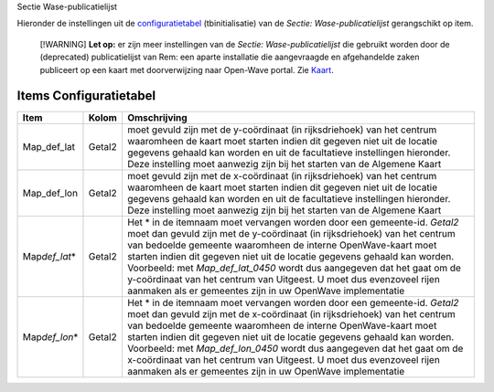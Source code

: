 Sectie Wase-publicatielijst

Hieronder de instellingen uit de
`configuratietabel </docs/instellen_inrichten/configuratie.md>`__
(tbinitialisatie) van de *Sectie: Wase-publicatielijst* gerangschikt op
item.

   [!WARNING] **Let op:** er zijn meer instellingen van de *Sectie:
   Wase-publicatielijst* die gebruikt worden door de (deprecated)
   publicatielijst van Rem: een aparte installatie die aangevraagde en
   afgehandelde zaken publiceert op een kaart met doorverwijzing naar
   Open-Wave portal. Zie
   `Kaart </docs/probleemoplossing/module_overstijgende_schermen/kaart.md>`__.

Items Configuratietabel
-----------------------

+--------------------+--------+--------------------------------------+
| Item               | Kolom  | Omschrijving                         |
+====================+========+======================================+
| Map_def_lat        | Getal2 | moet gevuld zijn met de y-coördinaat |
|                    |        | (in rijksdriehoek) van het centrum   |
|                    |        | waaromheen de kaart moet starten     |
|                    |        | indien dit gegeven niet uit de       |
|                    |        | locatie gegevens gehaald kan worden  |
|                    |        | en uit de facultatieve instellingen  |
|                    |        | hieronder. Deze instelling moet      |
|                    |        | aanwezig zijn bij het starten van de |
|                    |        | Algemene Kaart                       |
+--------------------+--------+--------------------------------------+
| Map_def_lon        | Getal2 | moet gevuld zijn met de x-coördinaat |
|                    |        | (in rijksdriehoek) van het centrum   |
|                    |        | waaromheen de kaart moet starten     |
|                    |        | indien dit gegeven niet uit de       |
|                    |        | locatie gegevens gehaald kan worden  |
|                    |        | en uit de facultatieve instellingen  |
|                    |        | hieronder. Deze instelling moet      |
|                    |        | aanwezig zijn bij het starten van de |
|                    |        | Algemene Kaart                       |
+--------------------+--------+--------------------------------------+
| Map\ *def_lat*\ \* | Getal2 | Het \* in de itemnaam moet vervangen |
|                    |        | worden door een gemeente-id.         |
|                    |        | *Getal2* moet dan gevuld zijn met de |
|                    |        | y-coördinaat (in rijksdriehoek) van  |
|                    |        | het centrum van bedoelde gemeente    |
|                    |        | waaromheen de interne OpenWave-kaart |
|                    |        | moet starten indien dit gegeven niet |
|                    |        | uit de locatie gegevens gehaald kan  |
|                    |        | worden. Voorbeeld: met               |
|                    |        | *Map_def_lat_0450* wordt dus         |
|                    |        | aangegeven dat het gaat om de        |
|                    |        | y-coördinaat van het centrum van     |
|                    |        | Uitgeest. U moet dus evenzoveel      |
|                    |        | rijen aanmaken als er gemeentes zijn |
|                    |        | in uw OpenWave implementatie         |
+--------------------+--------+--------------------------------------+
| Map\ *def_lon*\ \* | Getal2 | Het \* in de itemnaam moet vervangen |
|                    |        | worden door een gemeente-id.         |
|                    |        | *Getal2* moet dan gevuld zijn met de |
|                    |        | x-coördinaat (in rijksdriehoek) van  |
|                    |        | het centrum van bedoelde gemeente    |
|                    |        | waaromheen de interne OpenWave-kaart |
|                    |        | moet starten indien dit gegeven niet |
|                    |        | uit de locatie gegevens gehaald kan  |
|                    |        | worden. Voorbeeld: met               |
|                    |        | *Map_def_lon_0450* wordt dus         |
|                    |        | aangegeven dat het gaat om de        |
|                    |        | x-coördinaat van het centrum van     |
|                    |        | Uitgeest. U moet dus evenzoveel      |
|                    |        | rijen aanmaken als er gemeentes zijn |
|                    |        | in uw OpenWave implementatie         |
+--------------------+--------+--------------------------------------+
